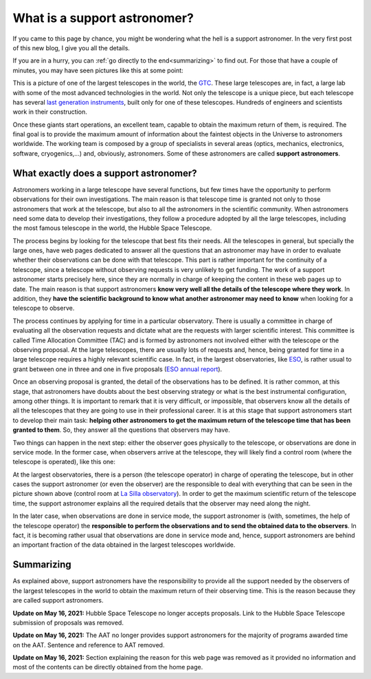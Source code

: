 .. post:: July 31, 2014
   :tags: astronomy, astronomer, telescope, engineering
   :language: en

What is a support astronomer?
=============================

If you came to this page by chance, you might be wondering what the hell is a
support astronomer. In the very first post of this new blog, I give you all the
details.

If you are in a hurry, you can :ref:`go directly to the end<summarizing>` to
find out. For those that have a couple of minutes, you may have seen pictures
like this at some point:

.. image:: ../_static/20091102_1.jpg
   :alt: GTC image taken on November 2, 2009
   :align: center

.. :align:left

This is a picture of one of the largest telescopes in the world, the
`GTC <http://www.gtc.iac.es/GTChome.php>`_. These large telescopes are, in fact,
a large lab with some of the most advanced technologies in the world. Not only
the telescope is a unique piece, but each telescope has several `last
generation instruments <http://www.gtcdigital.net/todogtc.php?op1=3&lang=en>`_,
built only for one of these telescopes. Hundreds of engineers and scientists
work in their construction.

Once these giants start operations, an excellent team, capable to obtain the
maximum return of them, is required. The final goal is to provide the maximum
amount of information about the faintest objects in the Universe to astronomers
worldwide. The working team is composed by a group of specialists in several
areas (optics, mechanics, electronics, software, cryogenics,...) and,
obviously, astronomers. Some of these astronomers are called **support
astronomers**.

What exactly does a support astronomer?
---------------------------------------

Astronomers working in a large telescope have several functions, but few times
have the opportunity to perform observations for their own investigations. The
main reason is that telescope time is granted not only to those astronomers
that work at the telescope, but also to all the astronomers in the scientific
community. When astronomers need some data to develop their investigations,
they follow a procedure adopted by all the large telescopes, including the most
famous telescope in the world, the Hubble Space Telescope.

The process begins by looking for the telescope that best fits their needs. All
the telescopes in general, but specially the large ones, have web pages
dedicated to answer all the questions that an astronomer may have in order to
evaluate whether their observations can be done with that telescope. This part
is rather important for the continuity of a telescope, since a telescope
without observing requests is very unlikely to get funding. The work of a
support astronomer starts precisely here, since they are normally in charge of
keeping the content in these web pages up to date. The main reason is that
support astronomers **know very well all the details of the telescope where
they work**. In addition, they **have the scientific background to know what
another astronomer may need to know** when looking for a telescope to observe.

The process continues by applying for time in a particular observatory. There
is usually a committee in charge of evaluating all the observation requests and
dictate what are the requests with larger scientific interest. This committee
is called Time Allocation Committee (TAC) and is formed by astronomers not
involved either with the telescope or the observing proposal. At the large
telescopes, there are usually lots of requests and, hence, being granted for
time in a large telescope requires a highly relevant scientific case. In fact,
in the largest observatories, like `ESO <https://www.eso.org/public/>`_, is
rather usual to grant between one in three and one in five proposals (`ESO
annual report <https://www.eso.org/public/products/annualreports/ar_2013/>`_).

Once an observing proposal is granted, the detail of the observations has to be
defined. It is rather common, at this stage, that astronomers have doubts about
the best observing strategy or what is the best instrumental configuration,
among other things. It is important to remark that it is very difficult, or
impossible, that observers know all the details of all the telescopes that they
are going to use in their professional career. It is at this stage that support
astronomers start to develop their main task: **helping other astronomers to
get the maximum return of the telescope time that has been granted to them**.
So, they answer all the questions that observers may have.

Two things can happen in the next step: either the observer goes physically to
the telescope, or observations are done in service mode. In the former case,
when observers arrive at the telescope, they will likely find a control room
(where the telescope is operated), like this one:

.. image:: ../_static/20090516_2.jpg
   :alt: Control room at La Silla observatory (Chile)
   :align: center

.. :align:left

At the largest observatories, there is a person (the telescope operator) in
charge of operating the telescope, but in other cases the support astronomer
(or even the observer) are the responsible to deal with everything that can be
seen in the picture shown above (control room at `La Silla observatory
<https://www.eso.org/public/teles-instr/lasilla/>`_). In order to get the
maximum scientific return of the telescope time, the support astronomer
explains all the required details that the observer may need along the night.

In the later case, when observations are done in service mode, the support
astronomer is (with, sometimes, the help of the telescope operator) the
**responsible to perform the observations and to send the obtained data to the
observers**. In fact, it is becoming rather usual that observations are done in
service mode and, hence, support astronomers are behind an important fraction
of the data obtained in the largest telescopes worldwide.

.. _summarizing:

Summarizing
-----------

As explained above, support astronomers have the responsibility to provide all
the support needed by the observers of the largest telescopes in the world to
obtain the maximum return of their observing time. This is the reason because
they are called support astronomers.

**Update on May 16, 2021:** Hubble Space Telescope no longer accepts proposals.
Link to the Hubble Space Telescope submission of proposals was removed. 

**Update on May 16, 2021:** The AAT no longer provides support astronomers for
the majority of programs awarded time on the AAT. Sentence and reference to AAT
removed. 

**Update on May 16, 2021:** Section explaining the reason for this web page was
removed as it provided no information and most of the contents can be directly
obtained from the home page. 
